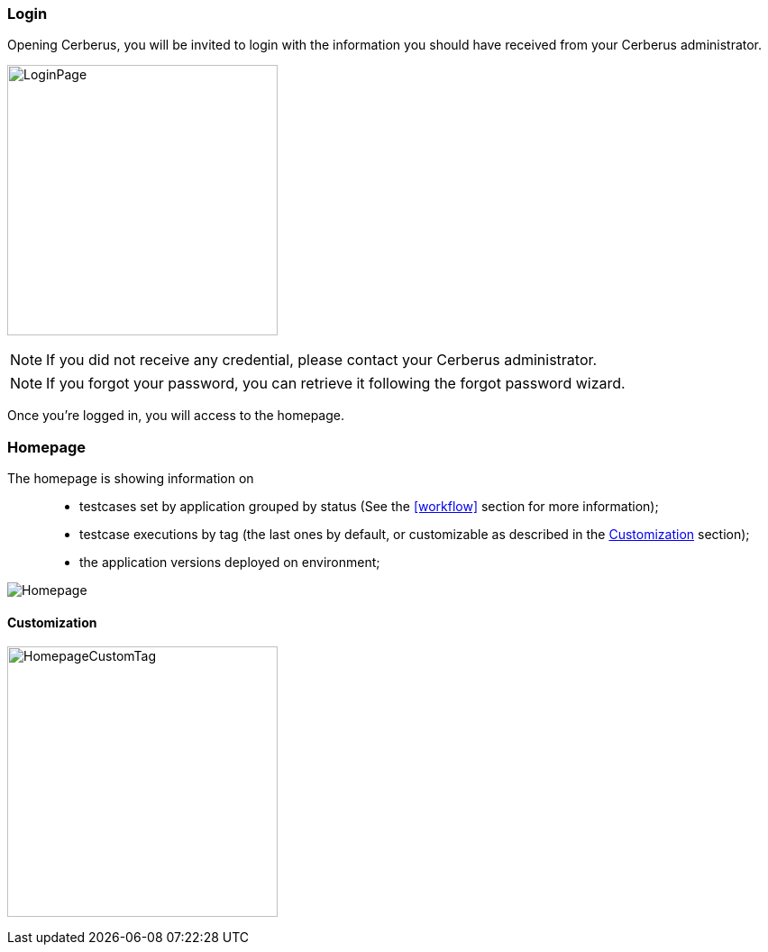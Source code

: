 === Login

Opening Cerberus, you will be invited to login with the information you should have received from your Cerberus administrator.

image:loginpage.png[LoginPage,300,300]

NOTE: If you did not receive any credential, please contact your Cerberus administrator.

NOTE: If you forgot your password, you can retrieve it following the forgot password wizard.

Once you're logged in, you will access to the homepage.

=== Homepage

The homepage is showing information on ::
* testcases set by application grouped by status (See the <<workflow>> section for more information);
* testcase executions by tag  (the last ones by default, or customizable as described in the <<Customization>> section);
* the application versions deployed on environment;

image:homepage.png[Homepage]

==== Customization

image:homepagecustomtag.png[HomepageCustomTag, 300, 300]